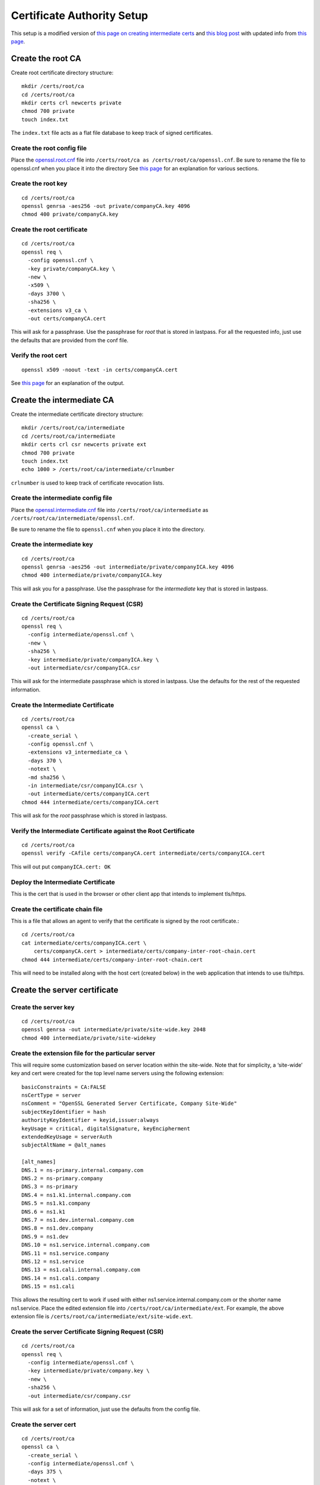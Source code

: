 Certificate Authority Setup
===========================

This setup is a modified version of `this page on creating
intermediate certs
<https://jamielinux.com/docs/openssl-certificate-authority/introduction.html>`_
and `this blog post
<https://deliciousbrains.com/ssl-certificate-authority-for-local-https-development/>`_
with updated info from `this page
<https://www.phildev.net/ssl/creating_ca.html>`_.

Create the root CA
------------------

Create root certificate directory structure::

  mkdir /certs/root/ca
  cd /certs/root/ca
  mkdir certs crl newcerts private
  chmod 700 private
  touch index.txt

The ``index.txt`` file acts as a flat file database to keep track of
signed certificates.

Create the root config file
~~~~~~~~~~~~~~~~~~~~~~~~~~~

Place the `openssl.root.cnf <https://github.com/luke-powers/misc/blob/master/documentation/openssl.root.cnf>`_ file into ``/certs/root/ca as
/certs/root/ca/openssl.cnf``. Be sure to rename the file to
openssl.cnf when you place it into the directory See `this page
<https://jamielinux.com/docs/openssl-certificate-authority/create-the-root-pair.html#prepare-the-configuration-file>`_
for an explanation for various sections.

Create the root key
~~~~~~~~~~~~~~~~~~~

::

   cd /certs/root/ca
   openssl genrsa -aes256 -out private/companyCA.key 4096
   chmod 400 private/companyCA.key

Create the root certificate
~~~~~~~~~~~~~~~~~~~~~~~~~~~

::

  cd /certs/root/ca
  openssl req \
    -config openssl.cnf \
    -key private/companyCA.key \
    -new \
    -x509 \
    -days 3700 \
    -sha256 \
    -extensions v3_ca \
    -out certs/companyCA.cert

This will ask for a passphrase. Use the passphrase for *root* that is
stored in lastpass. For all the requested info, just use the defaults
that are provided from the conf file.

Verify the root cert
~~~~~~~~~~~~~~~~~~~~

::

   openssl x509 -noout -text -in certs/companyCA.cert

See `this page <https://jamielinux.com/docs/openssl-certificate-authority/create-the-root-pair.html#verify-the-root-certificate>`_ for an explanation of the output.

Create the intermediate CA
--------------------------

Create the intermediate certificate directory structure::

  mkdir /certs/root/ca/intermediate
  cd /certs/root/ca/intermediate
  mkdir certs crl csr newcerts private ext
  chmod 700 private
  touch index.txt
  echo 1000 > /certs/root/ca/intermediate/crlnumber

``crlnumber`` is used to keep track of certificate revocation lists.

Create the intermediate config file
~~~~~~~~~~~~~~~~~~~~~~~~~~~~~~~~~~~

Place the `openssl.intermediate.cnf <https://github.com/luke-powers/misc/blob/master/documentation/openssl.intermediate.cnf>`_ file into ``/certs/root/ca/intermediate`` as ``/certs/root/ca/intermediate/openssl.cnf``.

Be sure to rename the file to ``openssl.cnf`` when you place it into
the directory.

Create the intermediate key
~~~~~~~~~~~~~~~~~~~~~~~~~~~
::

  cd /certs/root/ca
  openssl genrsa -aes256 -out intermediate/private/companyICA.key 4096
  chmod 400 intermediate/private/companyICA.key

This will ask you for a passphrase. Use the passphrase for the
*intermediate* key that is stored in lastpass.

Create the Certificate Signing Request (CSR)
~~~~~~~~~~~~~~~~~~~~~~~~~~~~~~~~~~~~~~~~~~~~
::

  cd /certs/root/ca
  openssl req \
    -config intermediate/openssl.cnf \
    -new \
    -sha256 \
    -key intermediate/private/companyICA.key \
    -out intermediate/csr/companyICA.csr

This will ask for the intermediate passphrase which is stored in
lastpass. Use the defaults for the rest of the requested information.

Create the Intermediate Certificate
~~~~~~~~~~~~~~~~~~~~~~~~~~~~~~~~~~~
::

   cd /certs/root/ca
   openssl ca \
     -create_serial \
     -config openssl.cnf \
     -extensions v3_intermediate_ca \
     -days 370 \
     -notext \
     -md sha256 \
     -in intermediate/csr/companyICA.csr \
     -out intermediate/certs/companyICA.cert
   chmod 444 intermediate/certs/companyICA.cert

This will ask for the *root* passphrase which is stored in lastpass.

Verify the Intermediate Certificate against the Root Certificate
~~~~~~~~~~~~~~~~~~~~~~~~~~~~~~~~~~~~~~~~~~~~~~~~~~~~~~~~~~~~~~~~
::

  cd /certs/root/ca
  openssl verify -CAfile certs/companyCA.cert intermediate/certs/companyICA.cert

This will out put ``companyICA.cert: OK``

Deploy the Intermediate Certificate
~~~~~~~~~~~~~~~~~~~~~~~~~~~~~~~~~~~

This is the cert that is used in the browser or other client app that
intends to implement tls/https.


Create the certificate chain file
~~~~~~~~~~~~~~~~~~~~~~~~~~~~~~~~~

This is a file that allows an agent to verify that the certificate is
signed by the root certificate.::

  cd /certs/root/ca
  cat intermediate/certs/companyICA.cert \
      certs/companyCA.cert > intermediate/certs/company-inter-root-chain.cert
  chmod 444 intermediate/certs/company-inter-root-chain.cert

This will need to be installed along with the host cert (created
below) in the web application that intends to use tls/https.

Create the server certificate
-----------------------------

Create the server key
~~~~~~~~~~~~~~~~~~~~~
::

  cd /certs/root/ca
  openssl genrsa -out intermediate/private/site-wide.key 2048
  chmod 400 intermediate/private/site-widekey

Create the extension file for the particular server
~~~~~~~~~~~~~~~~~~~~~~~~~~~~~~~~~~~~~~~~~~~~~~~~~~~

This will require some customization based on server location within
the site-wide. Note that for simplicity, a ‘site-wide’ key and cert were
created for the top level name servers using the following extension::

  basicConstraints = CA:FALSE
  nsCertType = server
  nsComment = "OpenSSL Generated Server Certificate, Company Site-Wide"
  subjectKeyIdentifier = hash
  authorityKeyIdentifier = keyid,issuer:always
  keyUsage = critical, digitalSignature, keyEncipherment
  extendedKeyUsage = serverAuth
  subjectAltName = @alt_names

  [alt_names]
  DNS.1 = ns-primary.internal.company.com
  DNS.2 = ns-primary.company
  DNS.3 = ns-primary
  DNS.4 = ns1.k1.internal.company.com
  DNS.5 = ns1.k1.company
  DNS.6 = ns1.k1
  DNS.7 = ns1.dev.internal.company.com
  DNS.8 = ns1.dev.company
  DNS.9 = ns1.dev
  DNS.10 = ns1.service.internal.company.com
  DNS.11 = ns1.service.company
  DNS.12 = ns1.service
  DNS.13 = ns1.cali.internal.company.com
  DNS.14 = ns1.cali.company
  DNS.15 = ns1.cali

This allows the resulting cert to work if used with either
ns1.service.internal.company.com or the shorter name
ns1.service. Place the edited extension file into
``/certs/root/ca/intermediate/ext``. For example, the above extension
file is ``/certs/root/ca/intermediate/ext/site-wide.ext``.

Create the server Certificate Signing Request (CSR)
~~~~~~~~~~~~~~~~~~~~~~~~~~~~~~~~~~~~~~~~~~~~~~~~~~~
::

  cd /certs/root/ca
  openssl req \
    -config intermediate/openssl.cnf \
    -key intermediate/private/company.key \
    -new \
    -sha256 \
    -out intermediate/csr/company.csr

This will ask for a set of information, just use the defaults from the
config file.


Create the server cert
~~~~~~~~~~~~~~~~~~~~~~
::

  cd /certs/root/ca
  openssl ca \
    -create_serial \
    -config intermediate/openssl.cnf \
    -days 375 \
    -notext \
    -md sha256 \
    -in intermediate/csr/site-wide.csr \
    -out intermediate/certs/site-wide.cert \
    -extfile intermediate/ext/site-wide.ext
  chmod 444 intermediate/certs/site-wide.cert

This will ask for a set of information, just use the defaults from the
config file.

Verify the cert
~~~~~~~~~~~~~~~
::

  openssl x509 -noout -text -in intermediate/certs/site-wide.cert

The issuer should be the info for the intermediate CA. The subject
should be the info for the certificate itself.

Deploy the server cert
~~~~~~~~~~~~~~~~~~~~~~

Three files need to be installed into whichever webserver is being used

* company-inter-root-chain.cert
* site-wide.key
* site-wide.cert

Done.
